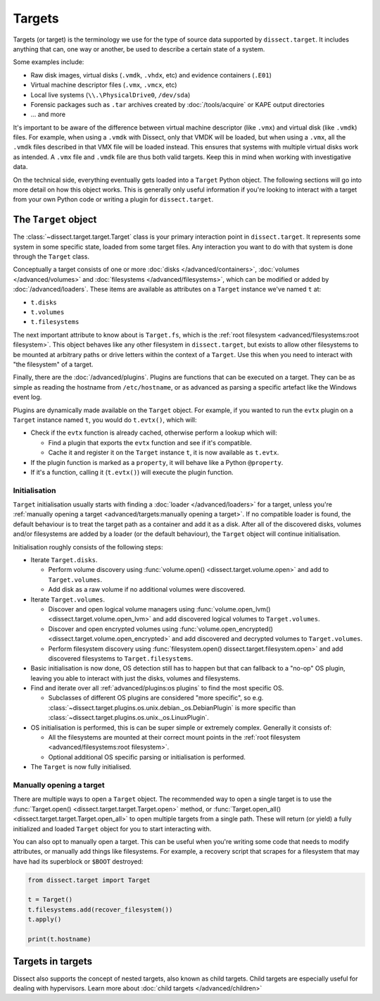 Targets
=======

Targets (or target) is the terminology we use for the type of source data supported by ``dissect.target``. It includes
anything that can, one way or another, be used to describe a certain state of a system.

Some examples include:

* Raw disk images, virtual disks (``.vmdk``, ``.vhdx``, etc) and evidence containers (``.E01``)
* Virtual machine descriptor files (``.vmx``, ``.vmcx``, etc)
* Local live systems (``\\.\PhysicalDrive0``, ``/dev/sda``)
* Forensic packages such as ``.tar`` archives created by :doc:`/tools/acquire` or KAPE output directories
* ... and more

It's important to be aware of the difference between virtual machine descriptor (like ``.vmx``) and virtual disk
(like ``.vmdk``) files. For example, when using a ``.vmdk`` with Dissect, only that VMDK will be loaded, but when
using a ``.vmx``, all the ``.vmdk`` files described in that VMX file will be loaded instead. This ensures that systems
with multiple virtual disks work as intended. A ``.vmx`` file and ``.vmdk`` file are thus both valid targets. Keep this
in mind when working with investigative data.

On the technical side, everything eventually gets loaded into a ``Target`` Python object. The following sections
will go into more detail on how this object works. This is generally only useful information if you're looking to
interact with a target from your own Python code or writing a plugin for ``dissect.target``.

The ``Target`` object
---------------------

The :class:`~dissect.target.target.Target` class is your primary interaction point in ``dissect.target``. It represents
some system in some specific state, loaded from some target files. Any interaction you want to do with that system is
done through the ``Target`` class.

Conceptually a target consists of one or more :doc:`disks </advanced/containers>`, :doc:`volumes </advanced/volumes>`
and :doc:`filesystems </advanced/filesystems>`, which can be modified or added by :doc:`/advanced/loaders`.
These items are available as attributes on a ``Target`` instance we've named ``t`` at:

* ``t.disks``
* ``t.volumes``
* ``t.filesystems``

The next important attribute to know about is ``Target.fs``, which is the
:ref:`root filesystem <advanced/filesystems:root filesystem>`. This object behaves like any other filesystem in
``dissect.target``, but exists to allow other filesystems to be mounted at arbitrary paths or drive letters within
the context of a ``Target``. Use this when you need to interact with "the filesystem" of a target.

Finally, there are the :doc:`/advanced/plugins`. Plugins are functions that can be executed on a target. They can be as
simple as reading the hostname from ``/etc/hostname``, or as advanced as parsing a specific artefact like the
Windows event log.

Plugins are dynamically made available on the ``Target`` object. For example, if you wanted to run the ``evtx`` plugin
on a ``Target`` instance named ``t``, you would do ``t.evtx()``, which will:

* Check if the ``evtx`` function is already cached, otherwise perform a lookup which will:

  * Find a plugin that exports the ``evtx`` function and see if it's compatible.
  * Cache it and register it on the ``Target`` instance ``t``, it is now available as ``t.evtx``.

* If the plugin function is marked as a ``property``, it will behave like a Python ``@property``.
* If it's a function, calling it (``t.evtx()``) will execute the plugin function.

.. seealso::

    For more information on how plugins work, please read their documentation at :doc:`/advanced/plugins`.

    To learn more about the ``Target`` object, it's recommended to read either the :class:`~dissect.target.target.Target`
    class documentation or the `source code <https://github.com/fox-it/dissect.target/blob/main/dissect/target/target.py>`_.

Initialisation
~~~~~~~~~~~~~~

``Target`` initialisation usually starts with finding a :doc:`loader </advanced/loaders>` for a target, unless you're
:ref:`manually opening a target <advanced/targets:manually opening a target>`. If no compatible loader is found, the
default behaviour is to treat the target path as a container and add it as a disk.
After all of the discovered disks, volumes and/or filesystems are added by a loader (or the default behaviour), the
``Target`` object will continue initialisation.

Initialisation roughly consists of the following steps:

* Iterate ``Target.disks``.

  * Perform volume discovery using :func:`volume.open() <dissect.target.volume.open>` and add to ``Target.volumes``.
  * Add disk as a raw volume if no additional volumes were discovered.

* Iterate ``Target.volumes``.

  * Discover and open logical volume managers using :func:`volume.open_lvm() <dissect.target.volume.open_lvm>` and
    add discovered logical volumes to ``Target.volumes``.
  * Discover and open encrypted volumes using :func:`volume.open_encrypted() <dissect.target.volume.open_encrypted>` and
    add discovered and decrypted volumes to ``Target.volumes``.
  * Perform filesystem discovery using :func:`filesystem.open() dissect.target.filesystem.open>` and add discovered
    filesystems to ``Target.filesystems``.

* Basic initialisation is now done, OS detection still has to happen but that can fallback to a "no-op" OS plugin,
  leaving you able to interact with just the disks, volumes and filesystems.
* Find and iterate over all :ref:`advanced/plugins:os plugins` to find the most specific OS.

  * Subclasses of different OS plugins are considered "more specific", so e.g.
    :class:`~dissect.target.plugins.os.unix.debian._os.DebianPlugin` is more specific than
    :class:`~dissect.target.plugins.os.unix._os.LinuxPlugin`.

* OS initialisation is performed, this is can be super simple or extremely complex. Generally it consists of:

  * All the filesystems are mounted at their correct mount points in the
    :ref:`root filesystem <advanced/filesystems:root filesystem>`.
  * Optional additional OS specific parsing or initialisation is performed.

* The ``Target`` is now fully initialised.

Manually opening a target
~~~~~~~~~~~~~~~~~~~~~~~~~

There are multiple ways to open a ``Target`` object. The recommended way to open a single target is to use the
:func:`Target.open() <dissect.target.target.Target.open>` method, or
:func:`Target.open_all() <dissect.target.target.Target.open_all>` to open multiple targets from a single path. These
will return (or yield) a fully initialized and loaded ``Target`` object for you to start interacting with.

You can also opt to manually open a target. This can be useful when you're writing some code that needs to modify
attributes, or manually add things like filesystems. For example, a recovery script that scrapes for a filesystem
that may have had its superblock or ``$BOOT`` destroyed:

.. code-block:: python

    from dissect.target import Target

    t = Target()
    t.filesystems.add(recover_filesystem())
    t.apply()

    print(t.hostname)


Targets in targets
------------------

Dissect also supports the concept of nested targets, also known as child targets.
Child targets are especially useful for dealing with hypervisors.
Learn more about :doc:`child targets </advanced/children>`
